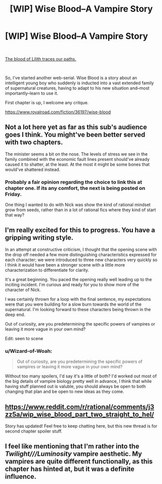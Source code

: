 #+TITLE: [WIP] Wise Blood--A Vampire Story

* [WIP] Wise Blood--A Vampire Story
:PROPERTIES:
:Author: Wizard-of-Woah
:Score: 22
:DateUnix: 1601224469.0
:DateShort: 2020-Sep-27
:END:
​

[[https://preview.redd.it/ya3mpulswpp51.jpg?width=520&format=pjpg&auto=webp&s=06b8aa59977a0edd1da0812780bf13c83ac5acba][The blood of Lilith traces our paths.]]

​

So, I've started another web-serial. Wise Blood is a story about an intelligent young boy who suddenly is inducted into a vast extended family of supernatural creatures, having to adapt to his new situation and--most importantly--learn to use it.

First chapter is up, I welcome any critque.

[[https://www.royalroad.com/fiction/36197/wise-blood]]


** Not a lot here yet as far as this sub's audience goes I think. You might've been better served with two chapters.

The minister seems a bit on the nose. The levels of stress we see in the family combined with the economic fault lines present should've already caused it to shatter, at the least. At the most it might be some bones that would've shattered instead.
:PROPERTIES:
:Score: 5
:DateUnix: 1601274491.0
:DateShort: 2020-Sep-28
:END:

*** Probably a fair opinion regarding the choice to link this at chapter one. If its any comfort, the next is being posted on Friday.

One thing I wanted to do with Nick was show the kind of rational mindset grow from seeds, rather than in a lot of rational fics where they kind of start that way?
:PROPERTIES:
:Author: Wizard-of-Woah
:Score: 6
:DateUnix: 1601291909.0
:DateShort: 2020-Sep-28
:END:


** I'm really excited for this to progress. You have a gripping writing style.

In an attempt at constructive criticism, I thought that the opening scene with the drop off needed a few more distinguishing characteristics expressed for each character; we were introduced to three new characters very quickly so I think it would have been a stronger scene with a little more characterization to differentiate for clarity.

It's a great beginning. You paced the opening really well leading up to the inciting incident. I'm curious and ready for you to show more of the character of Nick.

I was certainly thrown for a loop with the final sentence, my expectations were that you were building for a slow burn towards the world of the supernatural. I'm looking forward to these characters being thrown in the deep end.

Out of curiosity, are you predetermining the specific powers of vampires or leaving it more vague in your own mind?

Edit: seen to scene
:PROPERTIES:
:Author: elrathj
:Score: 3
:DateUnix: 1601312262.0
:DateShort: 2020-Sep-28
:END:

*** u/Wizard-of-Woah:
#+begin_quote
  Out of curiosity, are you predetermining the specific powers of vampires or leaving it more vague in your own mind?
#+end_quote

Without too many spoilers, I'd say it's a little of both? I'd worked out most of the big details of vampire biology pretty well in advance, I think that while having stuff planned out is valuble, you should always be open to both changing that plan and be open to new ideas as they come.
:PROPERTIES:
:Author: Wizard-of-Woah
:Score: 2
:DateUnix: 1601359642.0
:DateShort: 2020-Sep-29
:END:


** [[https://www.reddit.com/r/rational/comments/j3zz5a/wip_wise_blood_part_two_straight_to_hel/]]

Story has updated! Feel free to keep chatting here, but this new thread is for second chapter spoiler stuff.
:PROPERTIES:
:Author: Wizard-of-Woah
:Score: 2
:DateUnix: 1601663128.0
:DateShort: 2020-Oct-02
:END:


** I feel like mentioning that I'm rather into the /Twilight///Luminosity/ vampire aesthetic. My vampires are quite different functionally, as this chapter has hinted at, but it was a definite influence.
:PROPERTIES:
:Author: Wizard-of-Woah
:Score: 1
:DateUnix: 1601750042.0
:DateShort: 2020-Oct-03
:END:

